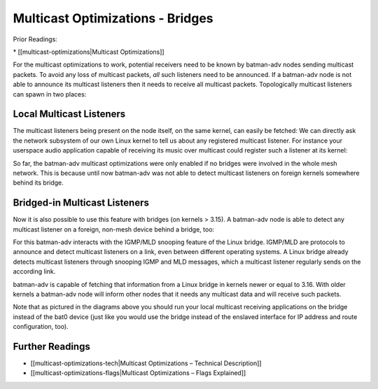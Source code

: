 Multicast Optimizations - Bridges
=================================

Prior Readings:

\* [[multicast-optimizations\|Multicast Optimizations]]

For the multicast optimizations to work, potential receivers need to be
known by batman-adv nodes sending multicast packets. To avoid any loss
of multicast packets, *all* such listeners need to be announced. If a
batman-adv node is not able to announce its multicast listeners then it
needs to receive all multicast packets. Topologically multicast
listeners can spawn in two places:

Local Multicast Listeners
-------------------------

The multicast listeners being present on the node itself, on the same
kernel, can easily be fetched: We can directly ask the network subsystem
of our own Linux kernel to tell us about any registered multicast
listener. For instance your userspace audio application capable of
receiving its music over multicast could register such a listener at its
kernel:

|image0|

So far, the batman-adv multicast optimizations were only enabled if no
bridges were involved in the whole mesh network. This is because until
now batman-adv was not able to detect multicast listeners on foreign
kernels somewhere behind its bridge.

Bridged-in Multicast Listeners
------------------------------

Now it is also possible to use this feature with bridges (on kernels >
3.15). A batman-adv node is able to detect any multicast listener on a
foreign, non-mesh device behind a bridge, too:

|image1|

For this batman-adv interacts with the IGMP/MLD snooping feature of the
Linux bridge. IGMP/MLD are protocols to announce and detect multicast
listeners on a link, even between different operating systems. A Linux
bridge already detects multicast listeners through snooping IGMP and MLD
messages, which a multicast listener regularly sends on the according
link.

batman-adv is capable of fetching that information from a Linux bridge
in kernels newer or equal to 3.16. With older kernels a batman-adv node
will inform other nodes that it needs any multicast data and will
receive such packets.

Note that as pictured in the diagrams above you should run your local
multicast receiving applications on the bridge instead of the bat0
device (just like you would use the bridge instead of the enslaved
interface for IP address and route configuration, too).

Further Readings
----------------

-  [[multicast-optimizations-tech\|Multicast Optimizations – Technical
   Description]]
-  [[multicast-optimizations-flags\|Multicast Optimizations – Flags
   Explained]]

.. |image0| image:: multicast-listener-fetching-no-bridge.png
.. |image1| image:: multicast-listener-fetching-with-bridge.png

